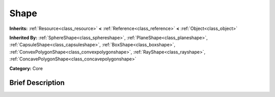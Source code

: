 .. _class_Shape:

Shape
=====

**Inherits:** :ref:`Resource<class_resource>` **<** :ref:`Reference<class_reference>` **<** :ref:`Object<class_object>`

**Inherited By:** :ref:`SphereShape<class_sphereshape>`, :ref:`PlaneShape<class_planeshape>`, :ref:`CapsuleShape<class_capsuleshape>`, :ref:`BoxShape<class_boxshape>`, :ref:`ConvexPolygonShape<class_convexpolygonshape>`, :ref:`RayShape<class_rayshape>`, :ref:`ConcavePolygonShape<class_concavepolygonshape>`

**Category:** Core

Brief Description
-----------------



